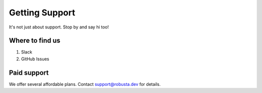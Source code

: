 Getting Support
##################

It's not just about support. Stop by and say hi too!

Where to find us
----------------

1. Slack
2. GitHub Issues

Paid support
---------------
We offer several affordable plans. Contact support@robusta.dev for details.